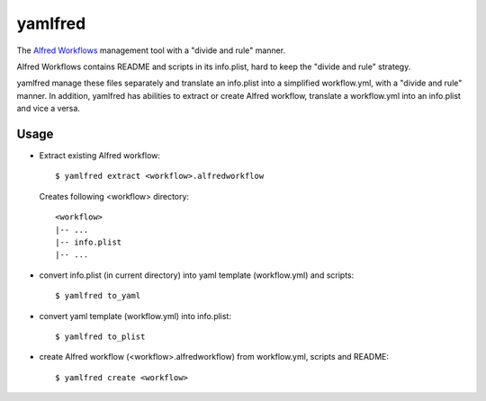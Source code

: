 yamlfred
========

The `Alfred Workflows <http://support.alfredapp.com/workflows>`_ management tool
with a "divide and rule" manner.

Alfred Workflows contains README and scripts in its info.plist,
hard to keep the "divide and rule" strategy.

yamlfred manage these files separately and translate an info.plist
into a simplified workflow.yml, with a "divide and rule" manner.
In addition, yamlfred has abilities to extract or create Alfred workflow,
translate a workflow.yml into an info.plist and vice a versa.

Usage
-----

- Extract existing Alfred workflow::

     $ yamlfred extract <workflow>.alfredworkflow

  Creates following <workflow> directory::

     <workflow>
     |-- ...
     |-- info.plist
     |-- ...

- convert info.plist (in current directory)
  into yaml template (workflow.yml) and scripts::

    $ yamlfred to_yaml

- convert yaml template (workflow.yml) into info.plist::

    $ yamlfred to_plist

- create Alfred workflow (<workflow>.alfredworkflow)
  from workflow.yml, scripts and README::

    $ yamlfred create <workflow>

